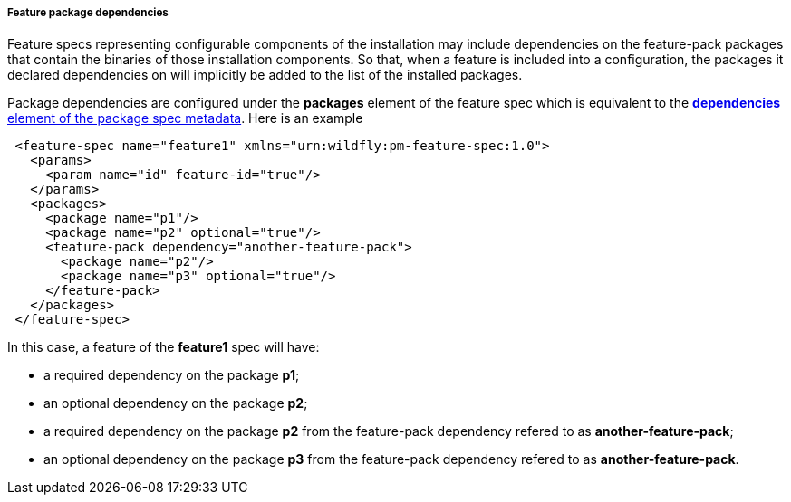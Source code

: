##### Feature package dependencies

[[feature-package-deps]]Feature specs representing configurable components of the installation may include dependencies on the feature-pack packages that contain the binaries of those installation components. So that, when a feature is included into a configuration, the packages it declared dependencies on will implicitly be added to the list of the installed packages.

Package dependencies are configured under the *packages* element of the feature spec which is equivalent to the <<package-deps,*dependencies* element of the package spec metadata>>. Here is an example
[source,xml]
----
 <feature-spec name="feature1" xmlns="urn:wildfly:pm-feature-spec:1.0">
   <params>
     <param name="id" feature-id="true"/>
   </params>
   <packages>
     <package name="p1"/>
     <package name="p2" optional="true"/>
     <feature-pack dependency="another-feature-pack">
       <package name="p2"/>
       <package name="p3" optional="true"/>
     </feature-pack>
   </packages>
 </feature-spec>
----

In this case, a feature of the *feature1* spec will have:

* a required dependency on the package *p1*;

* an optional dependency on the package *p2*;

* a required dependency on the package *p2* from the feature-pack dependency refered to as *another-feature-pack*;

* an optional dependency on the package *p3* from the feature-pack dependency refered to as *another-feature-pack*.

